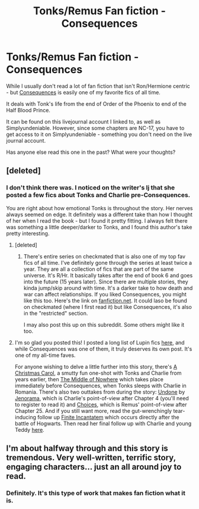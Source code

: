 #+TITLE: Tonks/Remus Fan fiction - Consequences

* Tonks/Remus Fan fiction - Consequences
:PROPERTIES:
:Author: crayonbox
:Score: 8
:DateUnix: 1327283165.0
:DateShort: 2012-Jan-23
:END:
While I usually don't read a lot of fan fiction that isn't Ron/Hermione centric - but [[http://pandoras-fic.livejournal.com/2008/08/10/][Consequences]] is easily one of my favorite fics of all time.

It deals with Tonk's life from the end of Order of the Phoenix to end of the Half Blood Prince.

It can be found on this livejournal account I linked to, as well as Simplyundeniable. However, since some chapters are NC-17, you have to get access to it on Simplyundeniable - something you don't need on the live journal account.

Has anyone else read this one in the past? What were your thoughts?


** [deleted]
:PROPERTIES:
:Score: 1
:DateUnix: 1327364747.0
:DateShort: 2012-Jan-24
:END:

*** I don't think there was. I noticed on the writer's lj that she posted a few fics about Tonks and Charlie pre-Consequences.

You are right about how emotional Tonks is throughout the story. Her nerves always seemed on edge. It definitely was a different take than how I thought of her when I read the book - but I found it pretty fitting. I always felt there was something a little deeper/darker to Tonks, and I found this author's take pretty interesting.
:PROPERTIES:
:Author: crayonbox
:Score: 1
:DateUnix: 1327367862.0
:DateShort: 2012-Jan-24
:END:

**** [deleted]
:PROPERTIES:
:Score: 1
:DateUnix: 1327382251.0
:DateShort: 2012-Jan-24
:END:

***** There's entire series on checkmated that is also one of my top fav fics of all time. I've definitely gone through the series at least twice a year. They are all a collection of fics that are part of the same universe. It's R/Hr. It basically takes after the end of book 6 and goes into the future (15 years later). Since there are multiple stories, they kinda jump/skip around with time. It's a darker take to how death and war can affect relationships. If you liked Consequences, you might like this too. Here's the link on [[http://www.fanfiction.net/u/678195/Chanel19][fanfiction.net]]. It could laso be found on checkmated (where I first read it) but like Consequences, it's also in the "restricted" section.

I may also post this up on this subreddit. Some others might like it too.
:PROPERTIES:
:Author: crayonbox
:Score: 1
:DateUnix: 1327455383.0
:DateShort: 2012-Jan-25
:END:


**** I'm so glad you posted this! I posted a long list of Lupin fics [[http://www.reddit.com/r/HPfanfiction/comments/nknx2/a_collection_of_fics_for_remus_lupin_fans/][here]], and while Consequences was one of them, it truly deserves its own post. It's one of my all-time faves.

For anyone wishing to delve a little further into this story, there's [[http://pandoras-fic.livejournal.com/10996.html#cutid1][A Christmas Carol]], a smutty fun one-shot with Tonks and Charlie from years earlier, then [[http://pandoras-fic.livejournal.com/946.html#cutid1][The Middle of Nowhere]] which takes place immediately before Consequences, when Tonks sleeps with Charlie in Romania. There's also two outtakes from during the story: [[http://www.checkmated.com/story.php?story=5196][Undone]] by [[http://www.checkmated.com/authors.php?name=jenorama&cat=stories][Jenorama]], which is Charlie's point-of-view after Chapter 4 (you'll need to register to read it) and [[http://www.fictionalley.org/authors/pandora_j/choices01.html][Choices]], which is Remus' point-of-view after Chapter 25. And if you still want more, read the gut-wrenchingly tear-inducing follow up [[http://pandoras-fic.livejournal.com/667.html#cutid1][Finite Incantatem]] which occurs directly after the battle of Hogwarts. Then read her final follow up with Charlie and young Teddy [[http://pandoras-fic.livejournal.com/2592.html][here]].
:PROPERTIES:
:Author: lupinlove
:Score: 1
:DateUnix: 1328350240.0
:DateShort: 2012-Feb-04
:END:


** I'm about halfway through and this story is tremendous. Very well-written, terrific story, engaging characters... just an all around joy to read.
:PROPERTIES:
:Author: cambangst
:Score: 1
:DateUnix: 1327533790.0
:DateShort: 2012-Jan-26
:END:

*** Definitely. It's this type of work that makes fan fiction what it is.
:PROPERTIES:
:Author: crayonbox
:Score: 1
:DateUnix: 1327545731.0
:DateShort: 2012-Jan-26
:END:
